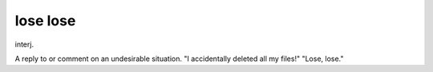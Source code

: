 .. _lose-lose:

============================================================
lose lose
============================================================

interj\.

A reply to or comment on an undesirable situation.
"I accidentally deleted all my files!"
"Lose, lose."

